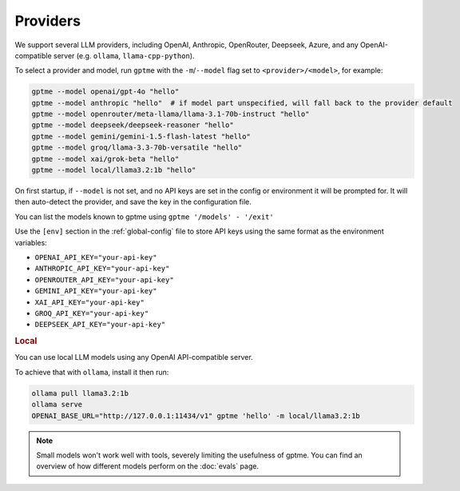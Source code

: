 Providers
=========

We support several LLM providers, including OpenAI, Anthropic, OpenRouter, Deepseek, Azure, and any OpenAI-compatible server (e.g. ``ollama``, ``llama-cpp-python``).

To select a provider and model, run ``gptme`` with the ``-m``/``--model`` flag set to ``<provider>/<model>``, for example:

.. code-block:: sh

    gptme --model openai/gpt-4o "hello"
    gptme --model anthropic "hello"  # if model part unspecified, will fall back to the provider default
    gptme --model openrouter/meta-llama/llama-3.1-70b-instruct "hello"
    gptme --model deepseek/deepseek-reasoner "hello"
    gptme --model gemini/gemini-1.5-flash-latest "hello"
    gptme --model groq/llama-3.3-70b-versatile "hello"
    gptme --model xai/grok-beta "hello"
    gptme --model local/llama3.2:1b "hello"

On first startup, if ``--model`` is not set, and no API keys are set in the config or environment it will be prompted for. It will then auto-detect the provider, and save the key in the configuration file.

You can list the models known to gptme using ``gptme '/models' - '/exit'``

Use the ``[env]`` section in the :ref:`global-config` file to store API keys using the same format as the environment variables:

- ``OPENAI_API_KEY="your-api-key"``
- ``ANTHROPIC_API_KEY="your-api-key"``
- ``OPENROUTER_API_KEY="your-api-key"``
- ``GEMINI_API_KEY="your-api-key"``
- ``XAI_API_KEY="your-api-key"``
- ``GROQ_API_KEY="your-api-key"``
- ``DEEPSEEK_API_KEY="your-api-key"``

.. rubric:: Local

You can use local LLM models using any OpenAI API-compatible server.

To achieve that with ``ollama``, install it then run:

.. code-block:: sh

    ollama pull llama3.2:1b
    ollama serve
    OPENAI_BASE_URL="http://127.0.0.1:11434/v1" gptme 'hello' -m local/llama3.2:1b

.. note::

    Small models won't work well with tools, severely limiting the usefulness of gptme. You can find an overview of how different models perform on the :doc:`evals` page.
